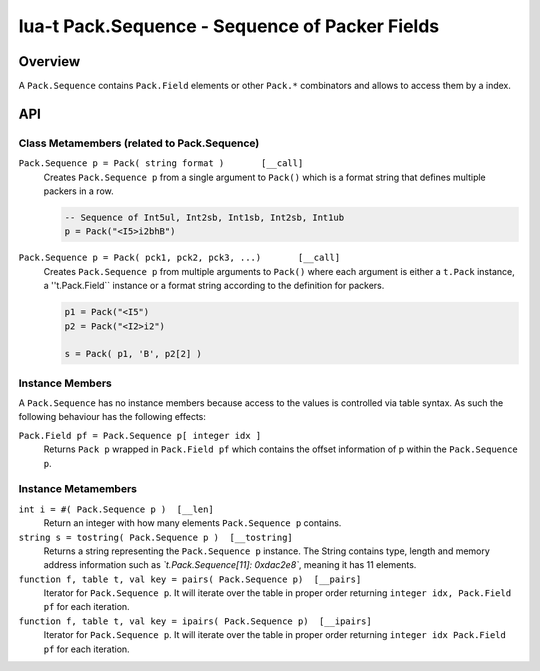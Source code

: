 lua-t Pack.Sequence - Sequence of Packer Fields
+++++++++++++++++++++++++++++++++++++++++++++++


Overview
========

A ``Pack.Sequence`` contains ``Pack.Field`` elements or other ``Pack.*``
combinators and allows to access them by a index.

API
===


Class Metamembers (related to Pack.Sequence)
--------------------------------------------

``Pack.Sequence p = Pack( string format )       [__call]``
  Creates ``Pack.Sequence p`` from a single argument to ``Pack()`` which is
  a format string that defines multiple packers in a row.

  .. code:: lua

    -- Sequence of Int5ul, Int2sb, Int1sb, Int2sb, Int1ub
    p = Pack("<I5>i2bhB")

``Pack.Sequence p = Pack( pck1, pck2, pck3, ...)       [__call]``
  Creates ``Pack.Sequence p`` from multiple arguments to ``Pack()`` where each
  argument is either a ``t.Pack`` instance, a ''t.Pack.Field`` instance or a
  format string according to the definition for packers.

  .. code:: lua

    p1 = Pack("<I5")
    p2 = Pack("<I2>i2")

    s = Pack( p1, 'B', p2[2] )


Instance Members
----------------

A ``Pack.Sequence`` has no instance members because access to the values is
controlled via table syntax.  As such the following behaviour has the
following effects:

``Pack.Field pf = Pack.Sequence p[ integer idx ]``
  Returns ``Pack p`` wrapped in ``Pack.Field pf`` which contains the offset
  information of p within the ``Pack.Sequence p``.


Instance Metamembers
--------------------

``int i = #( Pack.Sequence p )  [__len]``
  Return an integer with how many elements ``Pack.Sequence p`` contains.

``string s = tostring( Pack.Sequence p )  [__tostring]``
  Returns a string representing the ``Pack.Sequence p`` instance.  The String
  contains type, length and memory address information such as
  *`t.Pack.Sequence[11]: 0xdac2e8`*, meaning it has 11 elements.

``function f, table t, val key = pairs( Pack.Sequence p)  [__pairs]``
  Iterator for ``Pack.Sequence p``.  It will iterate over the table in proper
  order returning ``integer idx, Pack.Field pf`` for each iteration.

``function f, table t, val key = ipairs( Pack.Sequence p)  [__ipairs]``
  Iterator for ``Pack.Sequence p``.  It will iterate over the table in proper
  order returning ``integer idx Pack.Field pf`` for each iteration.

